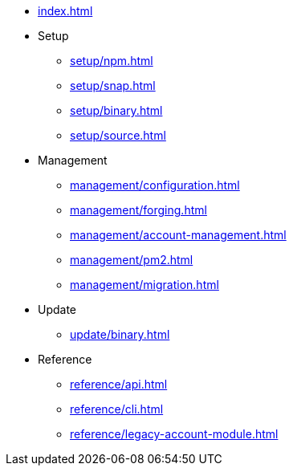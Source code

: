 * xref:index.adoc[]
* Setup
** xref:setup/npm.adoc[]
** xref:setup/snap.adoc[]
** xref:setup/binary.adoc[]
** xref:setup/source.adoc[]
* Management
** xref:management/configuration.adoc[]
** xref:management/forging.adoc[]
** xref:management/account-management.adoc[]
** xref:management/pm2.adoc[]
** xref:management/migration.adoc[]
* Update
** xref:update/binary.adoc[]
* Reference
** xref:reference/api.adoc[]
** xref:reference/cli.adoc[]
** xref:reference/legacy-account-module.adoc[]
